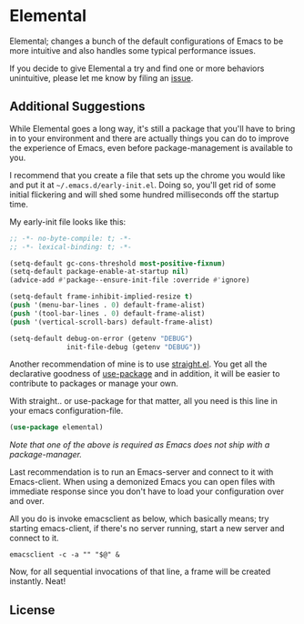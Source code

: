 * Elemental

Elemental; changes a bunch of the default configurations of Emacs to
be more intuitive and also handles some typical performance issues.

If you decide to give Elemental a try and find one or more behaviors
unintuitive, please let me know by filing an [[./issues][issue]].

** Additional Suggestions

While Elemental goes a long way, it's still a package that you'll have
to bring in to your environment and there are actually things you can
do to improve the experience of Emacs, even before package-management
is available to you.

I recommend that you create a file that sets up the chrome you would
like and put it at ~~/.emacs.d/early-init.el~. Doing so, you'll get rid
of some initial flickering and will shed some hundred milliseconds off
the startup time.

My early-init file looks like this:
#+begin_src emacs-lisp
;; -*- no-byte-compile: t; -*-
;; -*- lexical-binding: t; -*-

(setq-default gc-cons-threshold most-positive-fixnum)
(setq-default package-enable-at-startup nil)
(advice-add #'package--ensure-init-file :override #'ignore)

(setq-default frame-inhibit-implied-resize t)
(push '(menu-bar-lines . 0) default-frame-alist)
(push '(tool-bar-lines . 0) default-frame-alist)
(push '(vertical-scroll-bars) default-frame-alist)

(setq-default debug-on-error (getenv "DEBUG")
              init-file-debug (getenv "DEBUG"))
#+end_src

Another recommendation of mine is to use [[https://github.com/raxod502/straight.el][straight.el]]. You get all the
declarative goodness of [[https://github.com/jwiegley/use-package][use-package]] and in addition, it will be easier
to contribute to packages or manage your own.

With straight.. or use-package for that matter, all you need is this
line in your emacs configuration-file.
#+begin_src emacs-lisp
(use-package elemental)
#+end_src
/Note that one of the above is required as Emacs does not ship with a package-manager./

Last recommendation is to run an Emacs-server and connect to it with
Emacs-client. When using a demonized Emacs you can open files with
immediate response since you don't have to load your configuration over
and over.

All you do is invoke emacsclient as below, which basically means; try
starting emacs-client, if there's no server running, start a new
server and connect to it.
#+begin_src shell
emacsclient -c -a "" "$@" &
#+end_src

Now, for all sequential invocations of that line, a frame will be
created instantly. Neat!

** License
#+name: license
